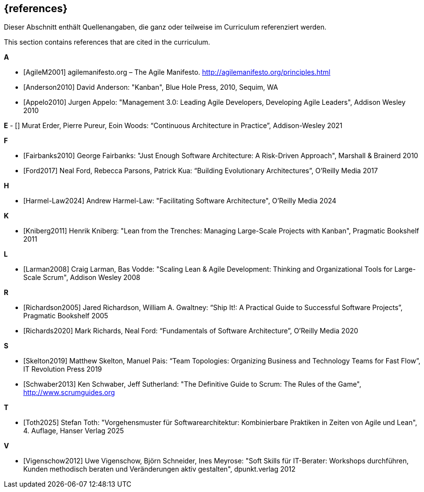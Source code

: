 // header file for curriculum section "References"
// (c) iSAQB e.V. (https://isaqb.org)
// ===============================================

[bibliography]
== {references}

// tag::DE[]
Dieser Abschnitt enthält Quellenangaben, die ganz oder teilweise im Curriculum referenziert werden.
// end::DE[]

// tag::EN[]
This section contains references that are cited in the curriculum.
// end::EN[]

**A**

- [[[agilem,AgileM2001]]] agilemanifesto.org – The Agile Manifesto. http://agilemanifesto.org/principles.html
- [[[anderson,Anderson2010]]] David Anderson: "Kanban", Blue Hole Press, 2010, Sequim, WA
- [[[appelo,Appelo2010]]] Jurgen Appelo: "Management 3.0: Leading Agile Developers, Developing Agile Leaders", Addison Wesley 2010

**E**
- [[[erder,Erder2021]]] Murat Erder, Pierre Pureur, Eoin Woods: “Continuous Architecture in Practice”, Addison-Wesley 2021

**F**

- [[[fairbanks,Fairbanks2010]]] George Fairbanks: "Just Enough Software Architecture: A Risk-Driven Approach", Marshall & Brainerd 2010
- [[[ford,Ford2017]]] Neal Ford, Rebecca Parsons, Patrick Kua: “Building Evolutionary Architectures”, O'Reilly Media 2017

**H**

- [[[harmel-law, Harmel-Law2024]]] Andrew Harmel-Law: "Facilitating Software Architecture", O'Reilly Media 2024

**K**

- [[[kniberg,Kniberg2011]]] Henrik Kniberg: "Lean from the Trenches: Managing Large-Scale Projects with Kanban", Pragmatic Bookshelf 2011

**L**

- [[[larman,Larman2008]]] Craig Larman, Bas Vodde: "Scaling Lean & Agile Development: Thinking and Organizational Tools for Large-Scale Scrum", Addison Wesley 2008

**R**

- [[[richardson,Richardson2005]]] Jared Richardson, William A. Gwaltney: “Ship It!: A Practical Guide to Successful Software Projects”, Pragmatic Bookshelf 2005
- [[[richards,Richards2020]]] Mark Richards, Neal Ford: “Fundamentals of Software Architecture”, O'Reilly Media 2020

**S**

- [[[skelton,Skelton2019]]] Matthew Skelton, Manuel Pais: “Team Topologies: Organizing Business and Technology Teams for Fast Flow”, IT Revolution Press 2019
- [[[schwaber,Schwaber2013]]] Ken Schwaber, Jeff Sutherland: "The Definitive Guide to Scrum: The Rules of the Game", http://www.scrumguides.org

**T**

- [[[toth,Toth2025]]] Stefan Toth: "Vorgehensmuster für Softwarearchitektur: Kombinierbare Praktiken in Zeiten von Agile und Lean", 4. Auflage, Hanser Verlag 2025

**V**

- [[[vigenschow,Vigenschow2012]]] Uwe Vigenschow, Björn Schneider, Ines Meyrose: "Soft Skills für IT-Berater: Workshops durchführen, Kunden methodisch beraten und Veränderungen aktiv gestalten", dpunkt.verlag 2012

